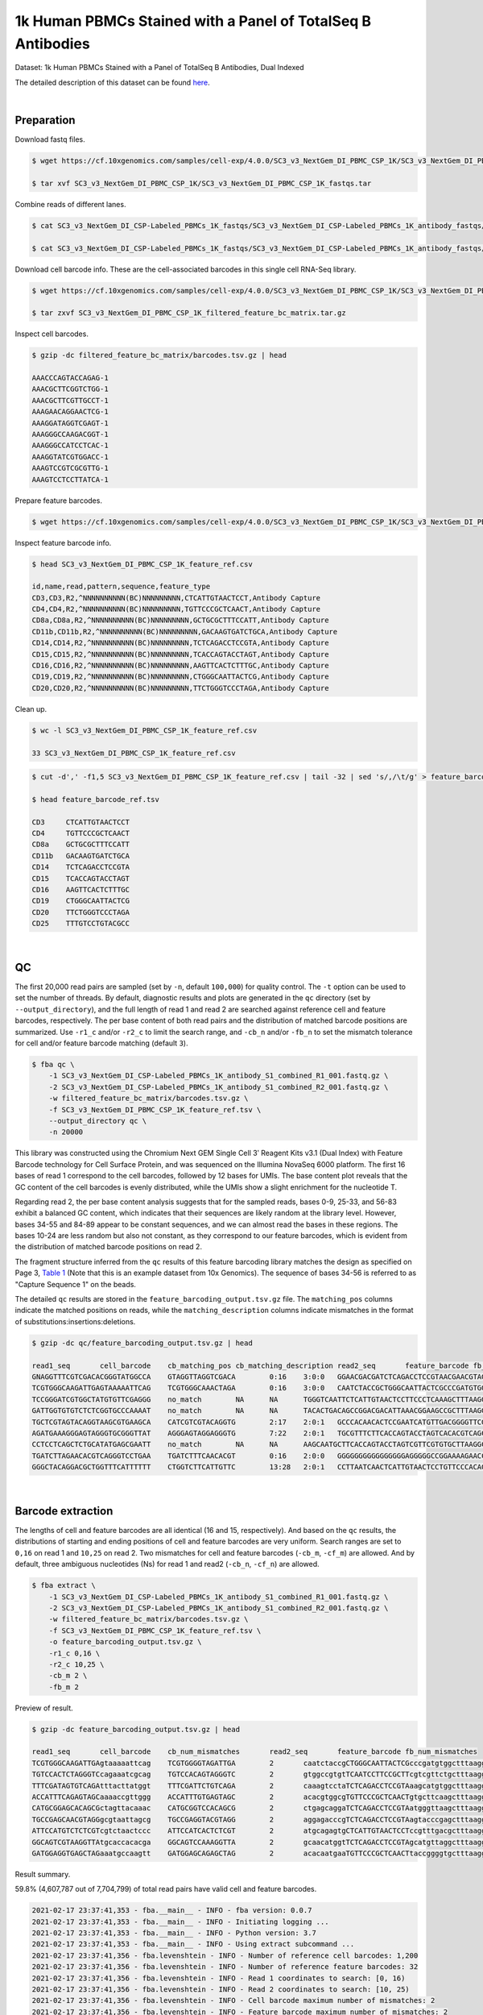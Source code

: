 .. _tutorial_cell_surface_protein_labeling_sc3_v3_nextgem_di_pbmc_csp_1k:

##############################################################
 1k Human PBMCs Stained with a Panel of TotalSeq B Antibodies
##############################################################

Dataset: 1k Human PBMCs Stained with a Panel of TotalSeq B Antibodies,
Dual Indexed

The detailed description of this dataset can be found here_.

.. _here: https://support.10xgenomics.com/single-cell-gene-expression/datasets/4.0.0/SC3_v3_NextGem_DI_PBMC_CSP_1K

|

*************
 Preparation
*************

Download fastq files.

.. code:: console

   $ wget https://cf.10xgenomics.com/samples/cell-exp/4.0.0/SC3_v3_NextGem_DI_PBMC_CSP_1K/SC3_v3_NextGem_DI_PBMC_CSP_1K_fastqs.tar

   $ tar xvf SC3_v3_NextGem_DI_PBMC_CSP_1K/SC3_v3_NextGem_DI_PBMC_CSP_1K_fastqs.tar

Combine reads of different lanes.

.. code:: console

   $ cat SC3_v3_NextGem_DI_CSP-Labeled_PBMCs_1K_fastqs/SC3_v3_NextGem_DI_CSP-Labeled_PBMCs_1K_antibody_fastqs/SC3_v3_NextGem_DI_CSP-Labeled_PBMCs_1K_antibody_S1_L00?_R1_001.fastq.gz > SC3_v3_NextGem_DI_CSP-Labeled_PBMCs_1K_antibody_S1_combined_R1.fastq.gz

   $ cat SC3_v3_NextGem_DI_CSP-Labeled_PBMCs_1K_fastqs/SC3_v3_NextGem_DI_CSP-Labeled_PBMCs_1K_antibody_fastqs/SC3_v3_NextGem_DI_CSP-Labeled_PBMCs_1K_antibody_S1_L00?_R2_001.fastq.gz > SC3_v3_NextGem_DI_CSP-Labeled_PBMCs_1K_antibody_S1_combined_R2.fastq.gz

Download cell barcode info. These are the cell-associated barcodes in
this single cell RNA-Seq library.

.. code:: console

   $ wget https://cf.10xgenomics.com/samples/cell-exp/4.0.0/SC3_v3_NextGem_DI_PBMC_CSP_1K/SC3_v3_NextGem_DI_PBMC_CSP_1K_filtered_feature_bc_matrix.tar.gz

   $ tar zxvf SC3_v3_NextGem_DI_PBMC_CSP_1K_filtered_feature_bc_matrix.tar.gz

Inspect cell barcodes.

.. code:: console

   $ gzip -dc filtered_feature_bc_matrix/barcodes.tsv.gz | head

   AAACCCAGTACCAGAG-1
   AAACGCTTCGGTCTGG-1
   AAACGCTTCGTTGCCT-1
   AAAGAACAGGAACTCG-1
   AAAGGATAGGTCGAGT-1
   AAAGGGCCAAGACGGT-1
   AAAGGGCCATCCTCAC-1
   AAAGGTATCGTGGACC-1
   AAAGTCCGTCGCGTTG-1
   AAAGTCCTCCTTATCA-1

Prepare feature barcodes.

.. code:: console

   $ wget https://cf.10xgenomics.com/samples/cell-exp/4.0.0/SC3_v3_NextGem_DI_PBMC_CSP_1K/SC3_v3_NextGem_DI_PBMC_CSP_1K_feature_ref.csv

Inspect feature barcode info.

.. code:: console

   $ head SC3_v3_NextGem_DI_PBMC_CSP_1K_feature_ref.csv

   id,name,read,pattern,sequence,feature_type
   CD3,CD3,R2,^NNNNNNNNNN(BC)NNNNNNNNN,CTCATTGTAACTCCT,Antibody Capture
   CD4,CD4,R2,^NNNNNNNNNN(BC)NNNNNNNNN,TGTTCCCGCTCAACT,Antibody Capture
   CD8a,CD8a,R2,^NNNNNNNNNN(BC)NNNNNNNNN,GCTGCGCTTTCCATT,Antibody Capture
   CD11b,CD11b,R2,^NNNNNNNNNN(BC)NNNNNNNNN,GACAAGTGATCTGCA,Antibody Capture
   CD14,CD14,R2,^NNNNNNNNNN(BC)NNNNNNNNN,TCTCAGACCTCCGTA,Antibody Capture
   CD15,CD15,R2,^NNNNNNNNNN(BC)NNNNNNNNN,TCACCAGTACCTAGT,Antibody Capture
   CD16,CD16,R2,^NNNNNNNNNN(BC)NNNNNNNNN,AAGTTCACTCTTTGC,Antibody Capture
   CD19,CD19,R2,^NNNNNNNNNN(BC)NNNNNNNNN,CTGGGCAATTACTCG,Antibody Capture
   CD20,CD20,R2,^NNNNNNNNNN(BC)NNNNNNNNN,TTCTGGGTCCCTAGA,Antibody Capture

Clean up.

.. code:: console

   $ wc -l SC3_v3_NextGem_DI_PBMC_CSP_1K_feature_ref.csv

   33 SC3_v3_NextGem_DI_PBMC_CSP_1K_feature_ref.csv

.. code:: console

   $ cut -d',' -f1,5 SC3_v3_NextGem_DI_PBMC_CSP_1K_feature_ref.csv | tail -32 | sed 's/,/\t/g' > feature_barcode_ref.tsv

   $ head feature_barcode_ref.tsv

   CD3     CTCATTGTAACTCCT
   CD4     TGTTCCCGCTCAACT
   CD8a    GCTGCGCTTTCCATT
   CD11b   GACAAGTGATCTGCA
   CD14    TCTCAGACCTCCGTA
   CD15    TCACCAGTACCTAGT
   CD16    AAGTTCACTCTTTGC
   CD19    CTGGGCAATTACTCG
   CD20    TTCTGGGTCCCTAGA
   CD25    TTTGTCCTGTACGCC

|

****
 QC
****

The first 20,000 read pairs are sampled (set by ``-n``, default
``100,000``) for quality control. The ``-t`` option can be used to set
the number of threads. By default, diagnostic results and plots are
generated in the ``qc`` directory (set by ``--output_directory``), and
the full length of read 1 and read 2 are searched against reference cell
and feature barcodes, respectively. The per base content of both read
pairs and the distribution of matched barcode positions are summarized.
Use ``-r1_c`` and/or ``-r2_c`` to limit the search range, and ``-cb_n``
and/or ``-fb_n`` to set the mismatch tolerance for cell and/or feature
barcode matching (default ``3``).

.. code:: console

   $ fba qc \
       -1 SC3_v3_NextGem_DI_CSP-Labeled_PBMCs_1K_antibody_S1_combined_R1_001.fastq.gz \
       -2 SC3_v3_NextGem_DI_CSP-Labeled_PBMCs_1K_antibody_S1_combined_R2_001.fastq.gz \
       -w filtered_feature_bc_matrix/barcodes.tsv.gz \
       -f SC3_v3_NextGem_DI_PBMC_CSP_1K_feature_ref.tsv \
       --output_directory qc \
       -n 20000

This library was constructed using the Chromium Next GEM Single Cell 3ʹ
Reagent Kits v3.1 (Dual Index) with Feature Barcode technology for Cell
Surface Protein, and was sequenced on the Illumina NovaSeq 6000
platform. The first 16 bases of read 1 correspond to the cell barcodes,
followed by 12 bases for UMIs. The base content plot reveals that the GC
content of the cell barcodes is evenly distributed, while the UMIs show
a slight enrichment for the nucleotide T.

.. image:: Pyplot_read1_per_base_seq_content.webp
   :width: 350px
   :align: center

Regarding read 2, the per base content analysis suggests that for the
sampled reads, bases 0-9, 25-33, and 56-83 exhibit a balanced GC
content, which indicates that their sequences are likely random at the
library level. However, bases 34-55 and 84-89 appear to be constant
sequences, and we can almost read the bases in these regions. The bases
10-24 are less random but also not constant, as they correspond to our
feature barcodes, which is evident from the distribution of matched
barcode positions on read 2.

.. image:: Pyplot_read2_per_base_seq_content.webp
   :width: 800px
   :align: center

.. image:: Pyplot_read2_barcodes_starting_ending.webp
   :width: 800px
   :align: center

The fragment structure inferred from the ``qc`` results of this feature
barcoding library matches the design as specified on Page 3, `Table 1`_
(Note that this is an example dataset from 10x Genomics). The sequence
of bases 34-56 is referred to as "Capture Sequence 1" on the beads.

.. _table 1: https://assets.ctfassets.net/an68im79xiti/6p0emIeLO8bsxinEbKgcfF/275a5752f4e4347f75a1f649bd824463/CG000149_DemonstratedProtocol_CellSurfaceProteinLabeling_RevB.pdf

The detailed ``qc`` results are stored in the
``feature_barcoding_output.tsv.gz`` file. The ``matching_pos`` columns
indicate the matched positions on reads, while the
``matching_description`` columns indicate mismatches in the format of
substitutions:insertions:deletions.

.. code:: console

   $ gzip -dc qc/feature_barcoding_output.tsv.gz | head

   read1_seq       cell_barcode    cb_matching_pos cb_matching_description read2_seq       feature_barcode fb_matching_pos fb_matching_description
   GNAGGTTTCGTCGACACGGGTATGGCCA    GTAGGTTAGGTCGACA        0:16    3:0:0   GGAACGACGATCTCAGACCTCCGTAACGAACGTAGCTTTAAGGCCGGTCCTAGCAATGGCCATACCCGTGTCGACGAAACCTACCTGTCT      CD14_TCTCAGACCTCCGTA    10:25   0:0:0
   TCGTGGGCAAGATTGAGTAAAAATTCAG    TCGTGGGCAAACTAGA        0:16    3:0:0   CAATCTACCGCTGGGCAATTACTCGCCCGATGTGGCTTTAAGGCCGGTCCTAGCAACTGAATTTTTACTCAATCTTGCCCACGACTGTCT      CD19_CTGGGCAATTACTCG    10:25   0:0:0
   TCCGGGATCGTGGCTATGTGTTCGAGGG    no_match        NA      NA      TGGGTCAATTCTCATTGTAACTCCTTCCCTCAAAGCTTTAAGGCCGGTCCTAGCAACCCTCGAACACATAGCCACGATCCCGGACTGTCT      NA      NA      NA
   GATTGGTGTGTCTCTCGGTGCCCAAAAT    no_match        NA      NA      TACACTGACAGCCGGACGACATTAAACGGAAGCCGCTTTAAGGCCGGTCCTAGCAAATTTTGGGCACCGAGAGACACACCAATCCTGTCT      NA      NA      NA
   TGCTCGTAGTACAGGTAAGCGTGAAGCA    CATCGTCGTACAGGTG        2:17    2:0:1   GCCCACAACACTCCGAATCATGTTGACGGGGTTCGCTTTAAGGCCGGTCCTAGCAATGCTTCACGCTTACCTGTACTACGAGCACTGTCG      CD45RO_CTCCGAATCATGTTG  10:25   0:0:0
   AGATGAAAGGGAGTAGGGTGCGGGTTAT    AGGGAGTAGGAGGGTG        7:22    2:0:1   TGCGTTTCTTCACCAGTACCTAGTCACACGTCAGCTTTAAGGCCGGCCCTAGCAAATAACCCGCACCCTACTCCCTTTCATCTCTGTCTC      CD15_TCACCAGTACCTAGT    9:24    0:0:0
   CCTCCTCAGCTCTGCATATGAGCGAATT    no_match        NA      NA      AAGCAATGCTTCACCAGTACCTAGTCGTTCGTGTGCTTAAGGCCGGTCCTAGCAAAATTCGCTCATATGCAGAGCTGAGGAGGCTGTCTC      NA      NA      NA
   TGATCTTAGAACACGTCAGGGTCCTGAA    TGATCTTTCAACACGT        0:16    2:0:0   GGGGGGGGGGGGGGGGAGGGGGCCGGAAAAGAACCCCGAGAGGCCAGCGCCAAACAAAAAAGAACAAAAAAGAGGAAAAAAAAAAAAAAA      no_match        NA      NA
   GGGCTACAGGACGCTGGTTTCATTTTTT    CTGGTCTTCATTGTTC        13:28   2:0:1   CCTTAATCAACTCATTGTAACTCCTGTTCCCACAGCTTTAAGGCCGGTCCTAGCAAAAAAAATGAAACCAGCGTCCTGTAGCCCCTGTCT      CD3_CTCATTGTAACTCCT     10:25   0:0:0

|

********************
 Barcode extraction
********************

The lengths of cell and feature barcodes are all identical (16 and 15,
respectively). And based on the ``qc`` results, the distributions of
starting and ending positions of cell and feature barcodes are very
uniform. Search ranges are set to ``0,16`` on read 1 and ``10,25`` on
read 2. Two mismatches for cell and feature barcodes (``-cb_m``,
``-cf_m``) are allowed. And by default, three ambiguous nucleotides (Ns)
for read 1 and read2 (``-cb_n``, ``-cf_n``) are allowed.

.. code:: console

   $ fba extract \
       -1 SC3_v3_NextGem_DI_CSP-Labeled_PBMCs_1K_antibody_S1_combined_R1_001.fastq.gz \
       -2 SC3_v3_NextGem_DI_CSP-Labeled_PBMCs_1K_antibody_S1_combined_R2_001.fastq.gz \
       -w filtered_feature_bc_matrix/barcodes.tsv.gz \
       -f SC3_v3_NextGem_DI_PBMC_CSP_1K_feature_ref.tsv \
       -o feature_barcoding_output.tsv.gz \
       -r1_c 0,16 \
       -r2_c 10,25 \
       -cb_m 2 \
       -fb_m 2

Preview of result.

.. code:: console

   $ gzip -dc feature_barcoding_output.tsv.gz | head

   read1_seq       cell_barcode    cb_num_mismatches       read2_seq       feature_barcode fb_num_mismatches
   TCGTGGGCAAGATTGAgtaaaaattcag    TCGTGGGGTAGATTGA        2       caatctaccgCTGGGCAATTACTCGcccgatgtggctttaaggccggtcctagcaactgaatttttactcaatcttgcccacgactgtct    CD19_CTGGGCAATTACTCG     0
   TGTCCACTCTAGGGTCcagaaatcgcag    TGTCCACAGTAGGGTC        2       gtggccgtgtTCAATCCTTCCGCTTcgtcgttctgctttaaggccggtcctagcaagctgcgatttctggaccctagagtggacactgtc    CD45RA_TCAATCCTTCCGCTT   0
   TTTCGATAGTGTCAGAtttacttatggt    TTTCGATTCTGTCAGA        2       caaagtcctaTCTCAGACCTCCGTAaagcatgtggctttaaggccggtcctagcaaaccataagtaaatctgacactatcgaaactgtct    CD14_TCTCAGACCTCCGTA     0
   ACCATTTCAGAGTAGCaaaaccgttggg    ACCATTTGTGAGTAGC        2       acacgtggcgTGTTCCCGCTCAACTgtgcttcaagctttaaggccggtcctagcaacccaacggttttgctactctgaaatggtctgtct    CD4_TGTTCCCGCTCAACT      0
   CATGCGGAGCACAGCGctagttacaaac    CATGCGGTCCACAGCG        2       ctgagcaggaTCTCAGACCTCCGTAatgggttaagctttaaggccggtcctagcaagtttgtaactagcgctgtgctccgcatgctgtct    CD14_TCTCAGACCTCCGTA     0
   TGCCGAGCAACGTAGGgcgtaattagcg    TGCCGAGGTACGTAGG        2       aggagacccgTCTCAGACCTCCGTAagtacccgagctttaaggccggtcctagcaacgctaattacgccctacgttgctcggcactgtct    CD14_TCTCAGACCTCCGTA     0
   ATTCCATGTCTCTCGTcgtctaactccc    ATTCCATCACTCTCGT        2       atgcagagtgCTCATTGTAACTCCTccgtttgacgctttaaggccggtcctagcaagggagttagacgacgagagacatggaatctgtct    CD3_CTCATTGTAACTCCT      0
   GGCAGTCGTAAGGTTAtgcaccacacga    GGCAGTCCAAAGGTTA        2       gcaacatggtTCTCAGACCTCCGTAgcatgttaggctttaaggccggtcctagcaatcgtgtggtgcataaccttacgactgccctgtct    CD14_TCTCAGACCTCCGTA     0
   GATGGAGGTGAGCTAGaaatgccaagtt    GATGGAGCAGAGCTAG        2       acacaatgaaTGTTCCCGCTCAACTtaccggggtgctttaaggccggtcctagcaaaacttggcatttctagctcacctccatcctgtct    CD4_TGTTCCCGCTCAACT      0

Result summary.

59.8% (4,607,787 out of 7,704,799) of total read pairs have valid cell
and feature barcodes.

.. code:: console

   2021-02-17 23:37:41,353 - fba.__main__ - INFO - fba version: 0.0.7
   2021-02-17 23:37:41,353 - fba.__main__ - INFO - Initiating logging ...
   2021-02-17 23:37:41,353 - fba.__main__ - INFO - Python version: 3.7
   2021-02-17 23:37:41,353 - fba.__main__ - INFO - Using extract subcommand ...
   2021-02-17 23:37:41,356 - fba.levenshtein - INFO - Number of reference cell barcodes: 1,200
   2021-02-17 23:37:41,356 - fba.levenshtein - INFO - Number of reference feature barcodes: 32
   2021-02-17 23:37:41,356 - fba.levenshtein - INFO - Read 1 coordinates to search: [0, 16)
   2021-02-17 23:37:41,356 - fba.levenshtein - INFO - Read 2 coordinates to search: [10, 25)
   2021-02-17 23:37:41,356 - fba.levenshtein - INFO - Cell barcode maximum number of mismatches: 2
   2021-02-17 23:37:41,356 - fba.levenshtein - INFO - Feature barcode maximum number of mismatches: 2
   2021-02-17 23:37:41,356 - fba.levenshtein - INFO - Read 1 maximum number of N allowed: 3
   2021-02-17 23:37:41,356 - fba.levenshtein - INFO - Read 2 maximum number of N allowed: 3
   2021-02-17 23:37:41,634 - fba.levenshtein - INFO - Matching ...
   2021-02-17 23:53:22,264 - fba.levenshtein - INFO - Number of read pairs processed: 7,704,799
   2021-02-17 23:53:22,264 - fba.levenshtein - INFO - Number of read pairs w/ valid barcodes: 4,607,787
   2021-02-17 23:53:22,279 - fba.__main__ - INFO - Done.

|

*******************
 Matrix generation
*******************

Only fragments with correctly matched cell and feature barcodes are
included, while fragments with UMI lengths less than the specified value
are discarded. UMI removal is performed using UMI-tools (`Smith, T., et
al. 2017. Genome Res. 27, 491–499.`_), with the starting position on
read 1 set by ``-us`` (default ``16``) and the length set by ``-ul``
(default ``12``). The UMI deduplication method can be set using ``-ud``
(default ``directional``), and the UMI deduplication mismatch threshold
can be specified using ``-um`` (default ``1``).

.. _smith, t., et al. 2017. genome res. 27, 491–499.: http://www.genome.org/cgi/doi/10.1101/gr.209601.116

The generated feature count matrix can be easily imported into
well-established single cell analysis packages such as Seurat_ and
Scanpy_.

.. _scanpy: https://scanpy.readthedocs.io/en/stable

.. _seurat: https://satijalab.org/seurat/

.. code:: console

   $ fba count \
       -i feature_barcoding_output.tsv.gz \
       -o matrix_featurecount.csv.gz \
       -us 16 \
       -ul 12 \
       -um 1 \
       -ud directional

Result summary.

69.8% (3,214,503 out of 4,607,787) of read pairs with valid cell and
feature barcodes are unique fragments. 41.7% (3,214,503 out of
7,704,799) of total sequenced read pairs contribute to the final matrix.

.. code:: console

   2021-02-17 23:53:36,024 - fba.__main__ - INFO - fba version: 0.0.7
   2021-02-17 23:53:36,024 - fba.__main__ - INFO - Initiating logging ...
   2021-02-17 23:53:36,024 - fba.__main__ - INFO - Python version: 3.7
   2021-02-17 23:53:36,024 - fba.__main__ - INFO - Using count subcommand ...
   2021-02-17 23:53:36,024 - fba.count - INFO - UMI-tools version: 1.1.1
   2021-02-17 23:53:36,027 - fba.count - INFO - UMI starting position on read 1: 16
   2021-02-17 23:53:36,027 - fba.count - INFO - UMI length: 12
   2021-02-17 23:53:36,027 - fba.count - INFO - UMI-tools deduplication threshold: 1
   2021-02-17 23:53:36,027 - fba.count - INFO - UMI-tools deduplication method: directional
   2021-02-17 23:53:36,027 - fba.count - INFO - Header line: read1_seq cell_barcode cb_num_mismatches read2_seq feature_barcode fb_num_mismatches
   2021-02-17 23:53:49,419 - fba.count - INFO - Number of lines processed: 4,607,787
   2021-02-17 23:53:49,422 - fba.count - INFO - Number of cell barcodes detected: 1,199
   2021-02-17 23:53:49,422 - fba.count - INFO - Number of features detected: 30
   2021-02-17 23:55:18,907 - fba.count - INFO - Total UMIs after deduplication: 3,214,503
   2021-02-17 23:55:18,910 - fba.count - INFO - Median number of UMIs per cell: 2,564.0
   2021-02-17 23:55:18,944 - fba.__main__ - INFO - Done.

|
